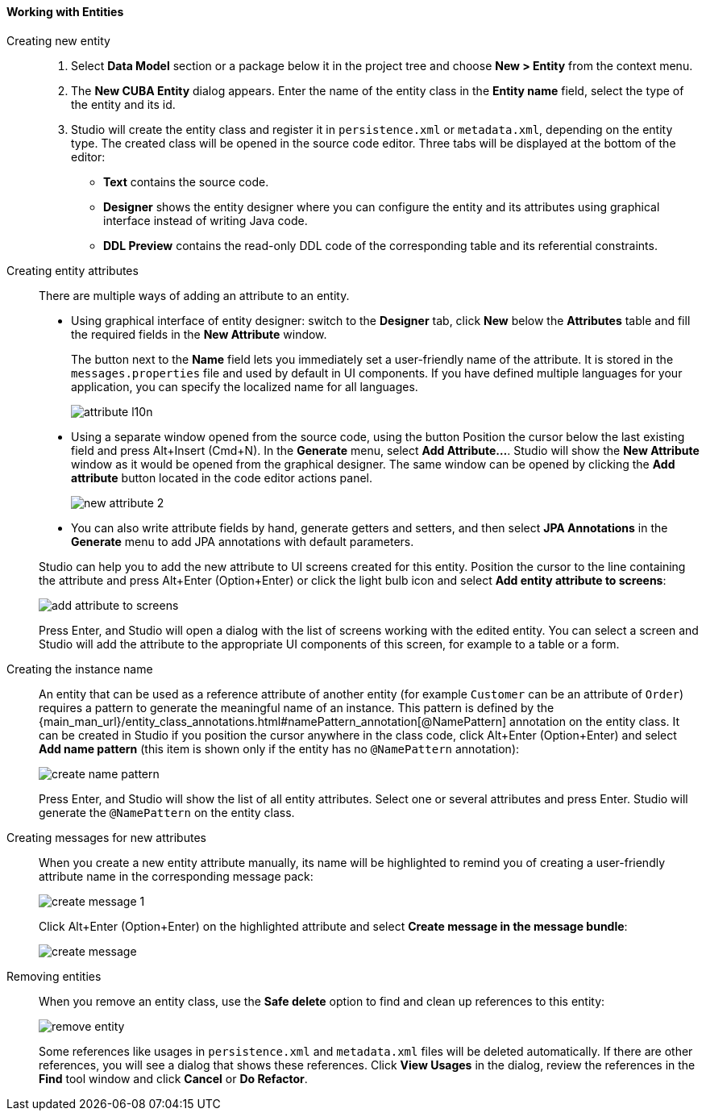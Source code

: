 :sourcesdir: ../../../../source

[[data_model_entities]]
==== Working with Entities

[[data_model_entity]]
Creating new entity::
+
--
. Select *Data Model* section or a package below it in the project tree and choose *New > Entity* from the context menu.

. The *New CUBA Entity* dialog appears. Enter the name of the entity class in the *Entity name* field, select the type of the entity and its id.

. Studio will create the entity class and register it in `persistence.xml` or `metadata.xml`, depending on the entity type. The created class will be opened in the source code editor. Three tabs will be displayed at the bottom of the editor:

** *Text* contains the source code.

** *Designer* shows the entity designer where you can configure the entity and its attributes using graphical interface instead of writing Java code.

** *DDL Preview* contains the read-only DDL code of the corresponding table and its referential constraints.
--

[[data_model_attribute]]
Creating entity attributes::
+
--
There are multiple ways of adding an attribute to an entity.

* Using graphical interface of entity designer: switch to the *Designer* tab, click *New* below the *Attributes* table and fill the required fields in the *New Attribute* window.
+
The button next to the *Name* field lets you immediately set a user-friendly name of the attribute. It is stored in the `messages.properties` file and used by default in UI components. If you have defined multiple languages for your application, you can specify the localized name for all languages.
+
image::features/data_model/attribute_l10n.png[align="center"]

* Using a separate window opened from the source code, using the button
Position the cursor below the last existing field and press Alt+Insert (Cmd+N).
In the *Generate* menu, select *Add Attribute...*. Studio will show the *New Attribute* window as it would be opened from the graphical designer.
The same window can be opened by clicking the *Add attribute* button located in the code editor actions panel.
+
image::features/data_model/new_attribute_2.png[align="center"]

* You can also write attribute fields by hand, generate getters and setters, and then select *JPA Annotations* in the *Generate* menu to add JPA annotations with default parameters.

Studio can help you to add the new attribute to UI screens created for this entity. Position the cursor to the line containing the attribute and press Alt+Enter (Option+Enter) or click the light bulb icon and select *Add entity attribute to screens*:

image::features/data_model/add_attribute_to_screens.png[align="center"]

Press Enter, and Studio will open a dialog with the list of screens working with the edited entity. You can select a screen and Studio will add the attribute to the appropriate UI components of this screen, for example to a table or a form.
--

[[data_model_name_pattern]]
Creating the instance name::
+
--
An entity that can be used as a reference attribute of another entity (for example `Customer` can be an attribute of `Order`) requires a pattern to generate the meaningful name of an instance. This pattern is defined by the {main_man_url}/entity_class_annotations.html#namePattern_annotation[@NamePattern] annotation on the entity class. It can be created in Studio if you position the cursor anywhere in the class code, click Alt+Enter (Option+Enter) and select *Add name pattern* (this item is shown only if the entity has no `@NamePattern` annotation):

image::features/data_model/create_name_pattern.png[align="center"]

Press Enter, and Studio will show the list of all entity attributes. Select one or several attributes and press Enter. Studio will generate the `@NamePattern` on the entity class.
--

[[data_model_messages]]
Creating messages for new attributes::
+
--
When you create a new entity attribute manually, its name will be highlighted to remind you of creating a user-friendly attribute name in the corresponding message pack:

image::features/data_model/create_message_1.png[align="center"]

Click Alt+Enter (Option+Enter) on the highlighted attribute and select *Create message in the message bundle*:

image::features/data_model/create_message.png[align="center"]
--

[[remove_entity]]
Removing entities::
+
--
When you remove an entity class, use the *Safe delete* option to find and clean up references to this entity:

image::features/data_model/remove_entity.png[align="center"]

Some references like usages in `persistence.xml` and `metadata.xml` files will be deleted automatically. If there are other references, you will see a dialog that shows these references. Click *View Usages* in the dialog, review the references in the *Find* tool window and click *Cancel* or *Do Refactor*.
--